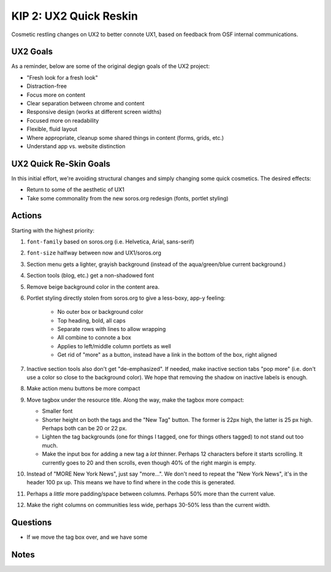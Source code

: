 ==========================
KIP 2: UX2 Quick Reskin
==========================

Cosmetic restling changes on UX2 to better connote UX1,
based on feedback from OSF internal communications.

UX2 Goals
=========

As a reminder, below are some of the original degign goals of the UX2
project:

- "Fresh look for a fresh look"

- Distraction-free

- Focus more on content

- Clear separation between chrome and content

- Responsive design (works at different screen widths)

- Focused more on readability

- Flexible, fluid layout

- Where appropriate, cleanup some shared things in content (forms,
  grids, etc.)

- Understand app vs. website distinction

UX2 Quick Re-Skin Goals
=======================

In this initial effort, we're avoiding structural changes and simply
changing some quick cosmetics. The desired effects:

- Return to some of the aesthetic of UX1

- Take some commonality from the new soros.org redesign (fonts,
  portlet styling)

Actions
=======

Starting with the highest priority:

#. ``font-family`` based on soros.org (i.e. Helvetica, Arial,
   sans-serif)

#. ``font-size`` halfway between now and UX1/soros.org

#. Section menu gets a lighter, grayish background (instead of the
   aqua/green/blue current background.)

#. Section tools (blog, etc.) get a non-shadowed font

#. Remove beige background color in the content area.

#. Portlet styling directly stolen from soros.org to give a less-boxy,
   app-y feeling:

    - No outer box or background color

    - Top heading, bold, all caps

    - Separate rows with lines to allow wrapping

    - All combine to connote a box

    - Applies to left/middle column portlets as well

    - Get rid of "more" as a button, instead have a link in the bottom
      of the box, right aligned

#. Inactive section tools also don't get "de-emphasized". If needed,
   make inactive section tabs "pop more" (i.e. don't use a color so
   close to the background color). We hope that removing the shadow on
   inactive labels is enough.

#. Make action menu buttons be more compact

#. Move tagbox under the resource title. Along the way,
   make the tagbox more compact:

   - Smaller font

   - Shorter height on both the tags and the "New Tag" button. The
     former is 22px high, the latter is 25 px high. Perhaps both can be
     20 or 22 px.

   - Lighten the tag backgrounds (one for things I tagged,
     one for things others tagged) to not stand out too much.

   - Make the input box for adding a new tag a *lot* thinner. Perhaps 12
     characters before it starts scrolling. It currently goes to 20 and
     then scrolls, even though 40% of the right margin is empty.

#. Instead of "MORE New York News", just say "more...". We don't need to
   repeat the "New York News", it's in the header 100 px up. This means
   we have to find where in the code this is generated.

#. Perhaps a *little* more padding/space between columns. Perhaps 50%
   more than the current value.

#. Make the right columns on communities less wide,
   perhaps 30-50% less than the current width.

Questions
=========

- If we move the tag box over, and we have some

Notes
=====

